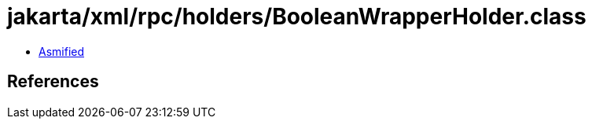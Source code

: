 = jakarta/xml/rpc/holders/BooleanWrapperHolder.class

 - link:BooleanWrapperHolder-asmified.java[Asmified]

== References


